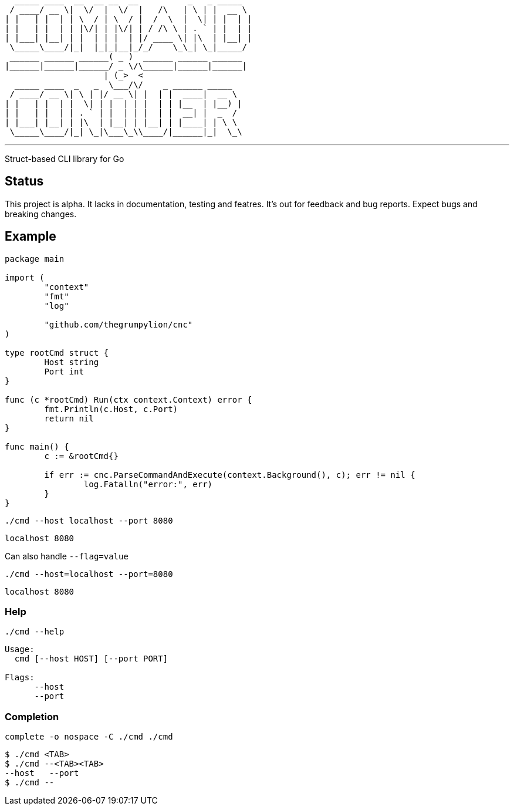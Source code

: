   _____ ____  __  __ __  __          _   _ _____  
  / ____/ __ \|  \/  |  \/  |   /\   | \ | |  __ \ 
 | |   | |  | | \  / | \  / |  /  \  |  \| | |  | |
 | |   | |  | | |\/| | |\/| | / /\ \ | . ` | |  | |
 | |___| |__| | |  | | |  | |/ ____ \| |\  | |__| |
  \_____\____/|_|  |_|_|__|_/_/    \_\_| \_|_____/ 
  ______ ______ ______( _ )  ______ ______ ______  
 |______|______|______/ _ \/\______|______|______| 
                     | (_>  <                      
   _____ ____  _   _  \___/\/    _ ______ _____    
  / ____/ __ \| \ | |/ __ \| |  | |  ____|  __ \   
 | |   | |  | |  \| | |  | | |  | | |__  | |__) |  
 | |   | |  | | . ` | |  | | |  | |  __| |  _  /   
 | |___| |__| | |\  | |__| | |__| | |____| | \ \   
  \_____\____/|_| \_|\___\_\\____/|______|_|  \_\  

'''

Struct-based CLI library for Go

== Status

This project is alpha. It lacks in documentation, testing and featres. It's out for feedback and bug reports. Expect bugs and breaking changes.

== Example

[source,go]
----
package main

import (
	"context"
	"fmt"
	"log"

	"github.com/thegrumpylion/cnc"
)

type rootCmd struct {
	Host string
	Port int
}

func (c *rootCmd) Run(ctx context.Context) error {
	fmt.Println(c.Host, c.Port)
	return nil
}

func main() {
	c := &rootCmd{}

	if err := cnc.ParseCommandAndExecute(context.Background(), c); err != nil {
		log.Fatalln("error:", err)
	}
}
----

[source,sh]
----
./cmd --host localhost --port 8080
----

----
localhost 8080
----

Can also handle `--flag=value`

[source,sh]
----
./cmd --host=localhost --port=8080
----

----
localhost 8080
----

=== Help

[source,sh]
----
./cmd --help
----

----
Usage:
  cmd [--host HOST] [--port PORT]

Flags:
      --host             
      --port
----

=== Completion

[source,sh]
----
complete -o nospace -C ./cmd ./cmd
----

----
$ ./cmd <TAB>
$ ./cmd --<TAB><TAB>
--host   --port
$ ./cmd --
----
